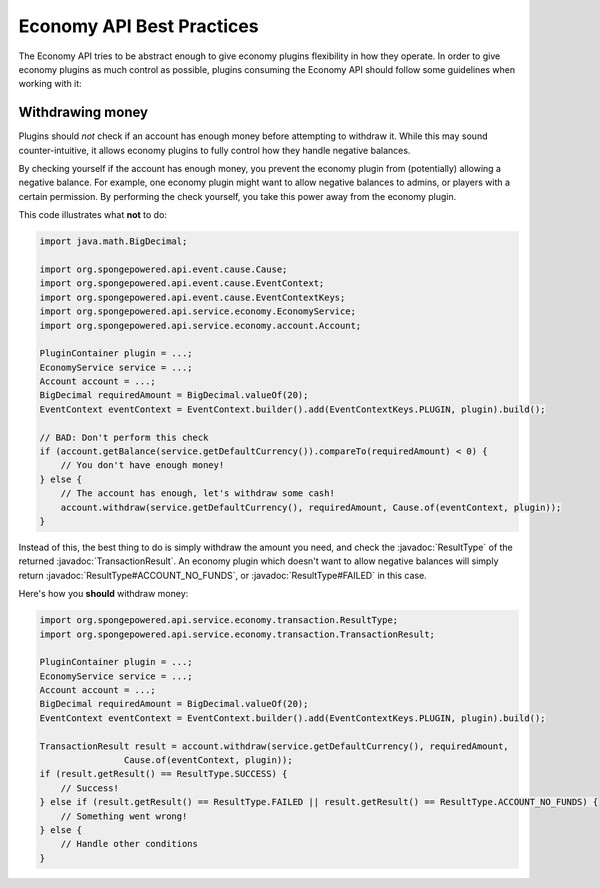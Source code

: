 ==========================
Economy API Best Practices
==========================

.. javadoc-import::
    org.spongepowered.api.service.economy.transaction.ResultType
    org.spongepowered.api.service.economy.transaction.TransactionResult

The Economy API tries to be abstract enough to give economy plugins flexibility in how they operate.
In order to give economy plugins as much control as possible, plugins consuming the Economy API should
follow some guidelines when working with it:

Withdrawing money
=================

Plugins should *not* check if an account has enough money before attempting to withdraw it. While this may
sound counter-intuitive, it allows economy plugins to fully control how they handle negative balances.

By checking yourself if the account has enough money, you prevent the economy plugin from (potentially) allowing a
negative balance. For example, one economy plugin might want to allow negative balances to admins, or players with a
certain permission. By performing the check yourself, you take this power away from the economy plugin.

This code illustrates what **not** to do:

.. code-block:: java
    
    import java.math.BigDecimal;
    
    import org.spongepowered.api.event.cause.Cause;
    import org.spongepowered.api.event.cause.EventContext;
    import org.spongepowered.api.event.cause.EventContextKeys;
    import org.spongepowered.api.service.economy.EconomyService;
    import org.spongepowered.api.service.economy.account.Account;
    
    PluginContainer plugin = ...;
    EconomyService service = ...;
    Account account = ...;
    BigDecimal requiredAmount = BigDecimal.valueOf(20);
    EventContext eventContext = EventContext.builder().add(EventContextKeys.PLUGIN, plugin).build();
    
    // BAD: Don't perform this check
    if (account.getBalance(service.getDefaultCurrency()).compareTo(requiredAmount) < 0) {
        // You don't have enough money!
    } else {
        // The account has enough, let's withdraw some cash!
        account.withdraw(service.getDefaultCurrency(), requiredAmount, Cause.of(eventContext, plugin));
    }


Instead of this, the best thing to do is simply withdraw the amount you need, and check the :javadoc:`ResultType` of
the returned :javadoc:`TransactionResult`. An economy plugin which doesn't want to allow negative balances will simply
return :javadoc:`ResultType#ACCOUNT_NO_FUNDS`, or :javadoc:`ResultType#FAILED` in this case.

Here's how you **should** withdraw money:

.. code-block:: java
    
    import org.spongepowered.api.service.economy.transaction.ResultType;
    import org.spongepowered.api.service.economy.transaction.TransactionResult;
    
    PluginContainer plugin = ...;
    EconomyService service = ...;
    Account account = ...;
    BigDecimal requiredAmount = BigDecimal.valueOf(20);
    EventContext eventContext = EventContext.builder().add(EventContextKeys.PLUGIN, plugin).build();
    
    TransactionResult result = account.withdraw(service.getDefaultCurrency(), requiredAmount,
                    Cause.of(eventContext, plugin));
    if (result.getResult() == ResultType.SUCCESS) {
        // Success!
    } else if (result.getResult() == ResultType.FAILED || result.getResult() == ResultType.ACCOUNT_NO_FUNDS) {
        // Something went wrong!
    } else {
        // Handle other conditions
    }
